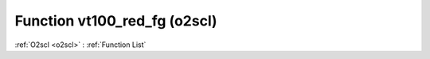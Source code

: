 Function vt100_red_fg (o2scl)
=============================

:ref:`O2scl <o2scl>` : :ref:`Function List`

.. doxygenfunction:: o2scl::vt100_red_fg
